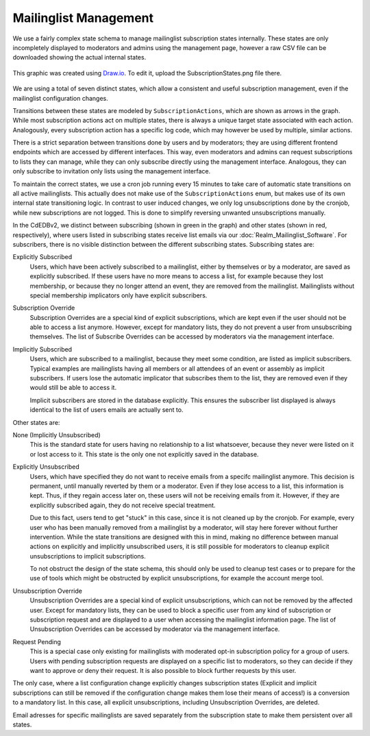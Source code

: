 Mailinglist Management
======================

We use a fairly complex state schema to manage mailinglist subscription states
internally. These states are only incompletely displayed to moderators and
admins using the management page, however a raw CSV file can be downloaded
showing the actual internal states.

.. figure:: SubscriptionStates.png
    :width: 70 %
    :alt: Subscription state schema
    :align: center
    :figclass: align-center

    This graphic was created using `Draw.io <https://draw.io>`_.
    To edit it, upload the SubscriptionStates.png file there.

We are using a total of seven distinct states, which allow a consistent and
useful subscription management, even if the mailinglist configuration changes.

Transitions between these states are modeled by ``SubscriptionActions``, which
are shown as arrows in the graph. While most subscription actions act on multiple
states, there is always a unique target state associated with each action.
Analogously, every subscription action has a specific log code, which may however
be used by multiple, similar actions.

There is a strict separation between transitions done by users and by moderators;
they are using different frontend endpoints which are accessed by different
interfaces. This way, even moderators and admins can request subscriptions to
lists they can manage, while they can only subscribe directly using the
management interface. Analogous, they can only subscribe to invitation only
lists using the management interface.

To maintain the correct states, we use a cron job running every 15 minutes to
take care of automatic state transitions on all active mailinglists.
This actually does not make use of the ``SubscriptionActions`` enum, but makes use of
its own internal state transitioning logic. In contrast to user induced changes,
we only log unsubscriptions done by the cronjob, while new subscriptions are
not logged. This is done to simplify reversing unwanted unsubscriptions manually.

In the CdEDBv2, we distinct between subscribing (shown in green in the graph)
and other states (shown in red, respectively), where users
listed in subscribing states receive list emails via our :doc:`Realm_Mailinglist_Software`.
For subscribers, there is no visible distinction between the different
subscribing states. Subscribing states are:

Explicitly Subscribed
    Users, which have been actively subscribed to a mailinglist, either by
    themselves or by a moderator, are saved as explicitly subscribed.
    If these users have no more means to access a list, for example because they
    lost membership, or because they no longer attend an event, they are removed
    from the mailinglist.
    Mailinglists without special membership implicators only have explicit
    subscribers.

Subscription Override
    Subscription Overrides are a special kind of explicit subscriptions, which are
    kept even if the user should not be able to access a list anymore. However,
    except for mandatory lists, they do not prevent a user from unsubscribing
    themselves.
    The list of Subscribe Overrides can be accessed by moderators via the
    management interface.

Implicitly Subscribed
    Users, which are subscribed to a mailinglist, because they meet some condition,
    are listed as implicit subscribers. Typical examples are mailinglists having all
    members or all attendees of an event or assembly as implicit subscribers. If users
    lose the automatic implicator that subscribes them to the list, they are
    removed even if they would still be able to access it.

    Implicit subscribers are stored in the database explicitly. This ensures the
    subscriber list displayed is always identical to the list of users emails
    are actually sent to.

Other states are:

None (Implicitly Unsubscribed)
    This is the standard state for users having no relationship to a list
    whatsoever, because they never were listed on it or lost access to it.
    This state is the only one not explicitly saved in the database.

Explicitly Unsubscribed
    Users, which have specified they do not want to receive emails from a
    specifc mailinglist anymore. This decision is permanent, until manually
    reverted by them or a moderator. Even if they lose access to a list, this
    information is kept. Thus, if they regain access later on, these users
    will not be receiving emails from it.
    However, if they are explicitly subscribed again, they do not receive
    special treatment.

    Due to this fact, users tend to get "stuck" in this case, since it is not
    cleaned up by the cronjob. For example, every user who has been manually
    removed from a mailinglist by a moderator, will stay here forever without
    further intervention. While the state transitions are designed with this
    in mind, making no difference between manual actions on explicitly and
    implicitly unsubscribed users, it is still possible for moderators to
    cleanup explicit unsubscriptions to implicit subscriptions.

    To not obstruct the design of the state schema, this should only be used
    to cleanup test cases or to prepare for the use of tools which might be
    obstructed by explicit unsubscriptions, for example the account merge tool.

Unsubscription Override
    Unsubscription Overrides are a special kind of explicit unsubscriptions, which
    can not be removed by the affected user. Except for mandatory lists, they
    can be used to block a specific user from any kind of subscription or
    subscription request and are displayed to a user when accessing the
    mailinglist information page.
    The list of Unsubscription Overrides can be accessed by moderator via the
    management interface.

Request Pending
    This is a special case only existing for mailinglists with moderated opt-in
    subscription policy for a group of users.
    Users with pending subscription requests are displayed on a
    specific list to moderators, so they can decide if they want to approve or
    deny their request. It is also possible to block further requests by this
    user.

The only case, where a list configuration change explicitly changes subscription
states (Explicit and implicit subscriptions can still be removed if the
configuration change makes them lose their means of access!) is a conversion to
a mandatory list. In this case, all explicit unsubscriptions, including
Unsubscription Overrides, are deleted.

Email adresses for specific mailinglists are saved separately from the
subscription state to make them persistent over all states.
